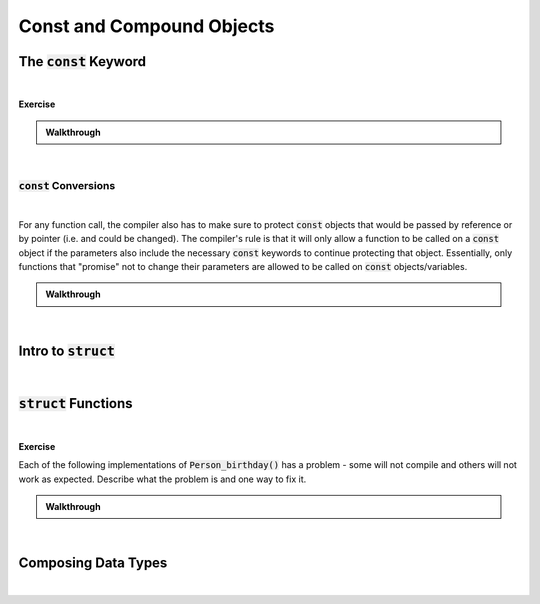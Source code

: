 .. qnum::
   :prefix: Q
   :start: 1

.. raw:: html

   <script src="../_static/common/js/common2.js"></script>

.. raw:: html

   <style>
      .btn {
         margin: 0;
      }
      .tab-pane {
         padding: 0;
      }
   </style>

=======================================================================
Const and Compound Objects
=======================================================================

^^^^^^^^^^^^^^^^^^^^^^^^^^^^^^^^^^^^^^^^^^^^^^^^^^^^^^^^^^^^^^^^^^^^^^^
The :code:`const` Keyword
^^^^^^^^^^^^^^^^^^^^^^^^^^^^^^^^^^^^^^^^^^^^^^^^^^^^^^^^^^^^^^^^^^^^^^^
.. section 1

.. youtube:: qgb6usquy1M
   :divid: ch06_01_vid_intro_to_const
   :height: 315
   :width: 560
   :align: center

|


**Exercise**

.. fillintheblank:: ch06_01_ex_intro_to_const
   :casei:

   Provided the declarations below, which of the following assignments cause a compiler error? Keep in mind, the compiler will give an error for any line that either attempts to change a :code:`const` object or that would puts a :code:`const` object at risk of being changed in the future. (Write "ok" or "error".)

   .. code-block:: cpp
   
      int x = 3;
      int const * a = &x;
      int const b = x;
      int * const c = &x;
      int const &d = x;

   :code:`*a = 5;` |blank|
   
   :code:`b = 5;` |blank|
   
   :code:`*c = 5;` |blank|
   
   :code:`c = &x;` |blank|
   
   :code:`d = x;` |blank|
   
   :code:`a = &b;` |blank|
   
   :code:`x = 5;` |blank|

   - :error: Correct!
     :.*: Try again
   - :error: Correct!
     :.*: Try again
   - :ok: Correct!
     :.*: Try again
   - :error: Correct!
     :.*: Try again
   - :error: Correct!
     :.*: Try again
   - :ok: Correct!
     :.*: Try again
   - :ok: Correct!
     :.*: Try again

.. admonition:: Walkthrough

   .. reveal:: ch06_01_revealwt_intro_to_const
  
      .. youtube:: lBxmj_6kDPM
         :divid: ch06_01_wt_intro_to_const
         :height: 315
         :width: 560
         :align: center

|

-----------------------------------------------------------------------
:code:`const` Conversions
-----------------------------------------------------------------------

.. youtube:: TXvWYNNWoCI
   :divid: ch06_01_vid_const_conversions
   :height: 315
   :width: 560
   :align: center

|

For any function call, the compiler also has to make sure to protect :code:`const` objects that would be passed by reference or by pointer (i.e. and could be changed). The compiler's rule is that it will only allow a function to be called on a :code:`const` object if the parameters also include the necessary :code:`const` keywords to continue protecting that object. Essentially, only functions that "promise" not to change their parameters are allowed to be called on :code:`const` objects/variables.

.. fillintheblank:: ch06_01_ex_const_parameters
   :casei:

   Consider these function signatures and some variables declared in a :code:`main()` function.

   .. code-block:: cpp
   
      void strFunc1(const char *str);
      void strFunc2(char *str);
      void intFunc3(int a);

      int main() {
        const char strA[6] = "hello";
        char strB[6] = "apple";
        const int num = 3;
        
        // Consider adding function calls here.
      }

   Which of the following function calls would the compiler allow you to add to the end of :code:`main()`? (Write "ok" or "error".)

   :code:`strFunc1(strA);` |blank|
   
   :code:`strFunc1(strB);` |blank|
   
   :code:`strFunc2(strA);` |blank|
   
   :code:`strFunc2(strB);` |blank|
   
   :code:`intFunc3(num);` |blank|

   - :ok: Correct!
     :.*: Try again
   - :ok: Correct!
     :.*: Try again
   - :error: Correct!
     :.*: Try again
   - :ok: Correct!
     :.*: Try again
   - :ok: Correct!
     :.*: Try again

.. admonition:: Walkthrough

   .. reveal:: ch06_01_revealwt_const_parameters
  
      .. youtube:: W0mgKroO-_Y
         :divid: ch06_01_wt_const_parameters
         :height: 315
         :width: 560
         :align: center

|


^^^^^^^^^^^^^^^^^^^^^^^^^^^^^^^^^^^^^^^^^^^^^^^^^^^^^^^^^^^^^^^^^^^^^^^
Intro to :code:`struct`
^^^^^^^^^^^^^^^^^^^^^^^^^^^^^^^^^^^^^^^^^^^^^^^^^^^^^^^^^^^^^^^^^^^^^^^
.. section 2

.. youtube:: jY5AQytp2qI
   :divid: ch06_02_vid_intro_to_structs
   :height: 315
   :width: 560
   :align: center

|


^^^^^^^^^^^^^^^^^^^^^^^^^^^^^^^^^^^^^^^^^^^^^^^^^^^^^^^^^^^^^^^^^^^^^^^
:code:`struct` Functions
^^^^^^^^^^^^^^^^^^^^^^^^^^^^^^^^^^^^^^^^^^^^^^^^^^^^^^^^^^^^^^^^^^^^^^^
.. section 3

.. youtube:: GNupNtyHiBA
   :divid: ch06_03_vid_struct_functions
   :height: 315
   :width: 560
   :align: center

|


**Exercise**

Each of the following implementations of :code:`Person_birthday()` has a problem - some will not compile and others will not work as expected. Describe what the problem is and one way to fix it.

.. shortanswer:: ch06_03_ex_struct_functions_01

   .. code-block:: cpp
   
      // Version 1
      void Person_birthday(const Person *p) {
        ++p->age;
      }

.. shortanswer:: ch06_03_ex_struct_functions_02

   .. code-block:: cpp
   
      // Version 2
      void Person_birthday(Person p) {
        ++p.age;
      }


.. shortanswer:: ch06_03_ex_struct_functions_03

   .. code-block:: cpp
   
      // Version 3
      void Person_birthday(Person *p) {
        *(p.age)++;
      }


.. shortanswer:: ch06_03_ex_struct_functions_04

   .. code-block:: cpp
   
      // Version 4
      void Person_birthday(Person &p) {
        ++p->age;
      }




.. admonition:: Walkthrough

   .. reveal:: ch06_03_revealwt_struct_functions
  
      .. code-block:: cpp
   
         // Version 1
         // There shouldn't be a const in the parameter,
         // since this function IS intended to change
         // the Person it's called on.
         void Person_birthday(const Person *p) {
           ++p->age;
         }

      .. code-block:: cpp
      
         // Version 2
         // The pass-by-value parameter should be pass-by-reference,
         // otherwise, we can't adjust the original Person's age.
         void Person_birthday(Person p) {
           ++p.age;
         }

      .. code-block:: cpp
      
         // Version 3
         // The parentheses here are misplaced. They need to be
         // placed as (*p).age++, otherwise the compiler attempts
         // to do the ++ before the *, which won't work.
         void Person_birthday(Person *p) {
           *(p.age)++;
         }

      .. code-block:: cpp
      
         // Version 4
         // The -> operator can be used as a convenient shorthand
         // for member variable access through a pointer, but not
         // through a reference. For a reference, just use the .
         // operator directly like: ++p.age
         void Person_birthday(Person &p) {
           ++p->age;
         }

|

^^^^^^^^^^^^^^^^^^^^^^^^^^^^^^^^^^^^^^^^^^^^^^^^^^^^^^^^^^^^^^^^^^^^^^^
Composing Data Types
^^^^^^^^^^^^^^^^^^^^^^^^^^^^^^^^^^^^^^^^^^^^^^^^^^^^^^^^^^^^^^^^^^^^^^^
.. section 4

.. youtube:: UalcvZP9gB4
   :divid: ch06_04_vid_composing_data_types
   :height: 315
   :width: 560
   :align: center

|